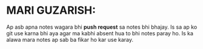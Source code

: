 * MARI GUZARISH:
Ap asb apna notes wagara bhi *push request* sa notes bhi bhajay. Is sa ap ko git use karna bhi aya agar ma kabhi absent hua to bhi notes paray ho.
Is ka alawa mara notes ap sab ba fikar ho kar use karay.

[[file:assets/Thank_you.jpg]]
